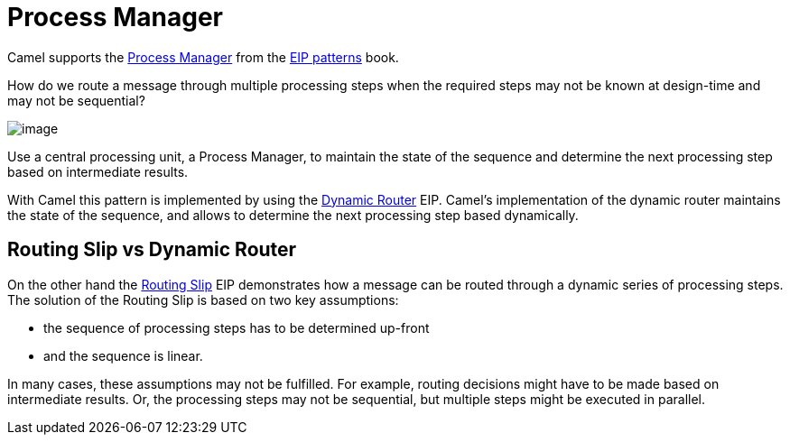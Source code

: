 = Process Manager

Camel supports the
https://www.enterpriseintegrationpatterns.com/patterns/messaging/ProcessManager.html[Process Manager]
from the xref:enterprise-integration-patterns.adoc[EIP patterns] book.

How do we route a message through multiple processing steps when the required steps may not be known
at design-time and may not be sequential?

image::eip/ProcessManager.gif[image]

Use a central processing unit, a Process Manager, to maintain the state of the sequence and determine
the next processing step based on intermediate results.

With Camel this pattern is implemented by using the xref:dynamicRouter-eip.adoc[Dynamic Router] EIP.
Camel's implementation of the dynamic router maintains the state of the sequence, and allows
to determine the next processing step based dynamically.

== Routing Slip vs Dynamic Router

On the other hand the xref:routingSlip-eip.adoc[Routing Slip] EIP demonstrates how a message can be routed
through a dynamic series of processing steps. The solution of the Routing Slip is based on two key assumptions:

- the sequence of processing steps has to be determined up-front
- and the sequence is linear.

In many cases, these assumptions may not be fulfilled.
For example, routing decisions might have to be made based on intermediate results.
Or, the processing steps may not be sequential, but multiple steps might be executed in parallel.


